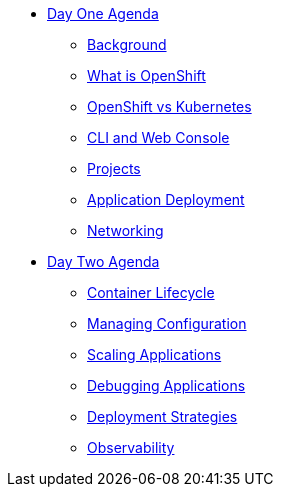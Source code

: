 * xref:00-day-one-agenda.adoc[Day One Agenda]
** xref:01-background.adoc[Background]
** xref:02-whatisopenshift.adoc[What is OpenShift]
** xref:03-ocp-vs-k8s.adoc[OpenShift vs Kubernetes]
** xref:04-cli-and-console.adoc[CLI and Web Console]
** xref:05-projects.adoc[Projects]
** xref:06-application-deployment.adoc[Application Deployment]
** xref:07-openshift-networking.adoc[Networking]

* xref:10-day-two-agenda.adoc[Day Two Agenda]
** xref:11-container-lifecycle.adoc[Container Lifecycle]
** xref:12-managing-configuration.adoc[Managing Configuration]
** xref:13-scaling-applications.adoc[Scaling Applications]
** xref:14-debugging-applications.adoc[Debugging Applications]
** xref:15-deployment-strategies.adoc[Deployment Strategies]
** xref:16-observability.adoc[Observability]
